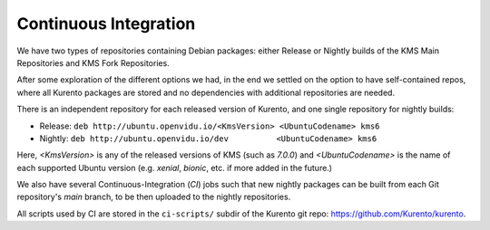 ======================
Continuous Integration
======================

We have two types of repositories containing Debian packages: either Release or Nightly builds of the KMS Main Repositories and KMS Fork Repositories.

After some exploration of the different options we had, in the end we settled on the option to have self-contained repos, where all Kurento packages are stored and no dependencies with additional repositories are needed.

There is an independent repository for each released version of Kurento, and one single repository for nightly builds:

- Release: ``deb http://ubuntu.openvidu.io/<KmsVersion> <UbuntuCodename> kms6``
- Nightly: ``deb http://ubuntu.openvidu.io/dev          <UbuntuCodename> kms6``

Here, *<KmsVersion>* is any of the released versions of KMS (such as *7.0.0*) and *<UbuntuCodename>* is the name of each supported Ubuntu version (e.g. *xenial*, *bionic*, etc. if more added in the future.)

We also have several Continuous-Integration (*CI*) jobs such that new nightly packages can be built from each Git repository's *main* branch, to be then uploaded to the nightly repositories.

All scripts used by CI are stored in the ``ci-scripts/`` subdir of the Kurento git repo: https://github.com/Kurento/kurento.

